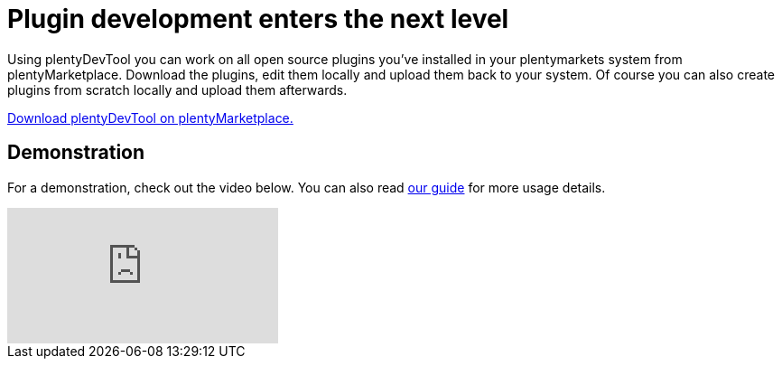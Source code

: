 = Plugin development enters the next level
:page-aliases: main@developers:plentydevtool:plentydevtool-introduction.adoc

Using plentyDevTool you can work on all open source plugins you’ve installed in your plentymarkets system from plentyMarketplace. Download the plugins, edit them locally and upload them back to your system. Of course you can also create plugins from scratch locally and upload them afterwards.

link:https://marketplace.plentymarkets.com/plugins/integration/plentydevtool_6652[Download plentyDevTool on plentyMarketplace.^]

== Demonstration

For a demonstration, check out the video below. You can also read xref:tools:plentydevtool-guide.adoc[our guide] for more usage details.

video::387654600[vimeo]